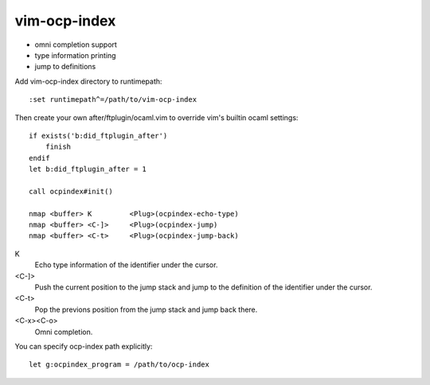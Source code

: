 =============
vim-ocp-index
=============

* omni completion support
* type information printing
* jump to definitions

Add vim-ocp-index directory to runtimepath::

  :set runtimepath^=/path/to/vim-ocp-index

Then create your own after/ftplugin/ocaml.vim to override vim's
builtin ocaml settings::

  if exists('b:did_ftplugin_after')
      finish
  endif
  let b:did_ftplugin_after = 1

  call ocpindex#init()

  nmap <buffer> K         <Plug>(ocpindex-echo-type)
  nmap <buffer> <C-]>     <Plug>(ocpindex-jump)
  nmap <buffer> <C-t>     <Plug>(ocpindex-jump-back)

K
    Echo type information of the identifier under the cursor.

<C-]>
    Push the current position to the jump stack and jump to the
    definition of the identifier under the cursor.

<C-t>
    Pop the previons position from the jump stack and jump back there.

<C-x><C-o>
    Omni completion.

You can specify ocp-index path explicitly::

    let g:ocpindex_program = /path/to/ocp-index


